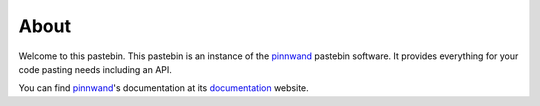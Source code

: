 About
#####

Welcome to this pastebin. This pastebin is an instance of the pinnwand_ pastebin
software. It provides everything for your code pasting needs including an API.

You can find pinnwand_'s documentation at its documentation_ website.


.. _pinnwand: https://supakeen.com/project/supakeen
.. _documentation: https://pinnwand.readthedocs.io
